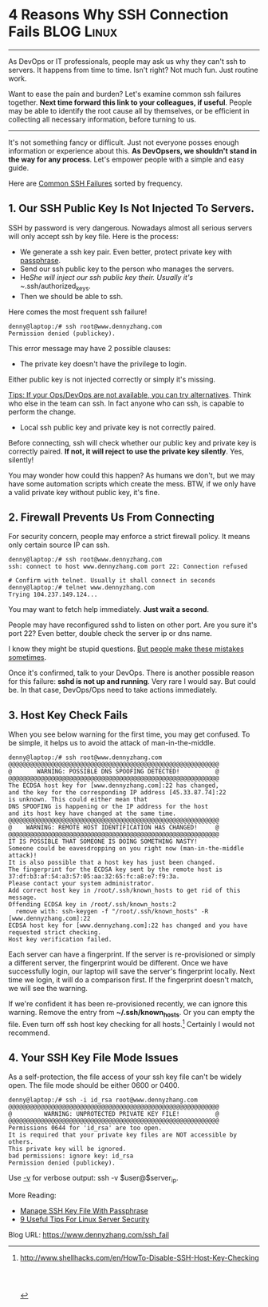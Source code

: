 * 4 Reasons Why SSH Connection Fails                             :BLOG:Linux:
  :PROPERTIES:
  :type:     DevOps,Tool,Security,Linux,SSH
  :END:
---------------------------------------------------------------------
As DevOps or IT professionals, people may ask us why they can't ssh to servers. It happens from time to time. Isn't right? Not much fun. Just routine work.

Want to ease the pain and burden? Let's examine common ssh failures together. *Next time forward this link to your colleagues, if useful*. People may be able to identify the root cause all by themselves, or be efficient in collecting all necessary information, before turning to us.

[[image-blog:Why SSH Connection Failed][https://www.dennyzhang.com/wp-content/uploads/denny/ssh_failure.png]]
---------------------------------------------------------------------
It's not something fancy or difficult. Just not everyone posses enough information or experience about this. *As DevOpsers, we shouldn't stand in the way for any process*. Let's empower people with a simple and easy guide.

Here are [[color:#c7254e][Common SSH Failures]] sorted by frequency.
** 1. Our SSH Public Key Is Not Injected To Servers.
SSH by password is very dangerous. Nowadays almost all serious servers will only accept ssh by key file. Here is the process:
- We generate a ssh key pair. Even better, protect private key with [[https://www.dennyzhang.com/ssh_passphrase][passphrase]].
- Send our ssh public key to the person who manages the servers.
- He/She will inject our ssh public key their. Usually it's ~/.ssh/authorized_keys.
- Then we should be able to ssh.

Here comes the most frequent ssh failure!
#+BEGIN_EXAMPLE
denny@laptop:/# ssh root@www.dennyzhang.com
Permission denied (publickey).
#+END_EXAMPLE

This error message may have 2 possible clauses:
- The private key doesn't have the privilege to login.
Either public key is not injected correctly or simply it's missing.

[[color:#c7254e][Tips: If your Ops/DevOps are not available, you can try alternatives]]. Think who else in the team can ssh. In fact anyone who can ssh, is capable to perform the change.

- Local ssh public key and private key is not correctly paired.

Before connecting, ssh will check whether our public key and private key is correctly paired. *If not, it will reject to use the private key silently*. Yes, silently!

You may wonder how could this happen? As humans we don't, but we may have some automation scripts which create the mess. BTW, if we only have a valid private key without public key, it's fine.
** 2. Firewall Prevents Us From Connecting
For security concern, people may enforce a strict firewall policy. It means only certain source IP can ssh.
#+BEGIN_EXAMPLE
denny@laptop:/# ssh root@www.dennyzhang.com
ssh: connect to host www.dennyzhang.com port 22: Connection refused

# Confirm with telnet. Usually it shall connect in seconds
denny@laptop:/# telnet www.dennyzhang.com
Trying 104.237.149.124...
#+END_EXAMPLE

You may want to fetch help immediately. *Just wait a second*.

People may have reconfigured sshd to listen on other port. Are you sure it's port 22? Even better, double check the server ip or dns name.

I know they might be stupid questions. [[color:#c7254e][But people make these mistakes sometimes]].

Once it's confirmed, talk to your DevOps. There is another possible reason for this failure: *sshd is not up and running*. Very rare I would say. But could be. In that case, DevOps/Ops need to take actions immediately.
** 3. Host Key Check Fails
When you see below warning for the first time, you may get confused. To be simple, it helps us to avoid the attack of man-in-the-middle.
#+BEGIN_EXAMPLE
denny@laptop:/# ssh root@www.dennyzhang.com
@@@@@@@@@@@@@@@@@@@@@@@@@@@@@@@@@@@@@@@@@@@@@@@@@@@@@@@@@@@
@       WARNING: POSSIBLE DNS SPOOFING DETECTED!          @
@@@@@@@@@@@@@@@@@@@@@@@@@@@@@@@@@@@@@@@@@@@@@@@@@@@@@@@@@@@
The ECDSA host key for [www.dennyzhang.com]:22 has changed,
and the key for the corresponding IP address [45.33.87.74]:22
is unknown. This could either mean that
DNS SPOOFING is happening or the IP address for the host
and its host key have changed at the same time.
@@@@@@@@@@@@@@@@@@@@@@@@@@@@@@@@@@@@@@@@@@@@@@@@@@@@@@@@@@@
@    WARNING: REMOTE HOST IDENTIFICATION HAS CHANGED!     @
@@@@@@@@@@@@@@@@@@@@@@@@@@@@@@@@@@@@@@@@@@@@@@@@@@@@@@@@@@@
IT IS POSSIBLE THAT SOMEONE IS DOING SOMETHING NASTY!
Someone could be eavesdropping on you right now (man-in-the-middle attack)!
It is also possible that a host key has just been changed.
The fingerprint for the ECDSA key sent by the remote host is
37:df:b3:af:54:a3:57:05:aa:32:65:fc:a8:e7:f9:3a.
Please contact your system administrator.
Add correct host key in /root/.ssh/known_hosts to get rid of this message.
Offending ECDSA key in /root/.ssh/known_hosts:2
  remove with: ssh-keygen -f "/root/.ssh/known_hosts" -R [www.dennyzhang.com]:22
ECDSA host key for [www.dennyzhang.com]:22 has changed and you have requested strict checking.
Host key verification failed.
#+END_EXAMPLE

Each server can have a fingerprint. If the server is re-provisioned or simply a different server, the fingerprint would be different. Once we have successfully login, our laptop will save the server's fingerprint locally. Next time we login, it will do a comparison first. If the fingerprint doesn't match, we will see the warning.

If we're confident it has been re-provisioned recently, we can ignore this warning. Remove the entry from *~/.ssh/known_hosts*. Or you can empty the file. Even turn off ssh host key checking for all hosts.[1] Certainly I would not recommend.
** 4. Your SSH Key File Mode Issues
As a self-protection, the file access of your ssh key file can't be widely open. The file mode should be either 0600 or 0400.
#+BEGIN_EXAMPLE
denny@laptop:/# ssh -i id_rsa root@www.dennyzhang.com
@@@@@@@@@@@@@@@@@@@@@@@@@@@@@@@@@@@@@@@@@@@@@@@@@@@@@@@@@@@
@         WARNING: UNPROTECTED PRIVATE KEY FILE!          @
@@@@@@@@@@@@@@@@@@@@@@@@@@@@@@@@@@@@@@@@@@@@@@@@@@@@@@@@@@@
Permissions 0644 for 'id_rsa' are too open.
It is required that your private key files are NOT accessible by others.
This private key will be ignored.
bad permissions: ignore key: id_rsa
Permission denied (publickey).
#+END_EXAMPLE

Use [[color:#c7254e][-v]] for verbose output: ssh -v $user@$server_ip.

More Reading:
- [[https://www.dennyzhang.com/ssh_passphrase][Manage SSH Key File With Passphrase]]
- [[https://www.dennyzhang.com/linux_security][9 Useful Tips For Linux Server Security]]

[1] http://www.shellhacks.com/en/HowTo-Disable-SSH-Host-Key-Checking
#+BEGIN_HTML
<a href="https://github.com/dennyzhang/www.dennyzhang.com/tree/master/posts/ssh_fail"><img align="right" width="200" height="183" src="https://www.dennyzhang.com/wp-content/uploads/denny/watermark/github.png" /></a>

<div id="the whole thing" style="overflow: hidden;">
<div style="float: left; padding: 5px"> <a href="https://www.linkedin.com/in/dennyzhang001"><img src="https://www.dennyzhang.com/wp-content/uploads/sns/linkedin.png" alt="linkedin" /></a></div>
<div style="float: left; padding: 5px"><a href="https://github.com/dennyzhang"><img src="https://www.dennyzhang.com/wp-content/uploads/sns/github.png" alt="github" /></a></div>
<div style="float: left; padding: 5px"><a href="https://www.dennyzhang.com/slack" target="_blank" rel="nofollow"><img src="https://slack.dennyzhang.com/badge.svg" alt="slack"/></a></div>
</div>

<br/><br/>
<a href="http://makeapullrequest.com" target="_blank" rel="nofollow"><img src="https://img.shields.io/badge/PRs-welcome-brightgreen.svg" alt="PRs Welcome"/></a>
#+END_HTML

Blog URL: https://www.dennyzhang.com/ssh_fail

* misc                                                             :noexport:
** similar pages
https://dzone.com/articles/password-less-ssh-access-for-automation
http://superuser.com/questions/179522/why-ssh-connection-failed

* org-mode configuration                                           :noexport:
#+STARTUP: overview customtime noalign logdone showall
#+DESCRIPTION: 
#+KEYWORDS: 
#+AUTHOR: Denny Zhang
#+EMAIL:  denny@dennyzhang.com
#+TAGS: noexport(n)
#+PRIORITIES: A D C
#+OPTIONS:   H:3 num:t toc:nil \n:nil @:t ::t |:t ^:t -:t f:t *:t <:t
#+OPTIONS:   TeX:t LaTeX:nil skip:nil d:nil todo:t pri:nil tags:not-in-toc
#+EXPORT_EXCLUDE_TAGS: exclude noexport
#+SEQ_TODO: TODO HALF ASSIGN | DONE BYPASS DELEGATE CANCELED DEFERRED
#+LINK_UP:   
#+LINK_HOME: 
